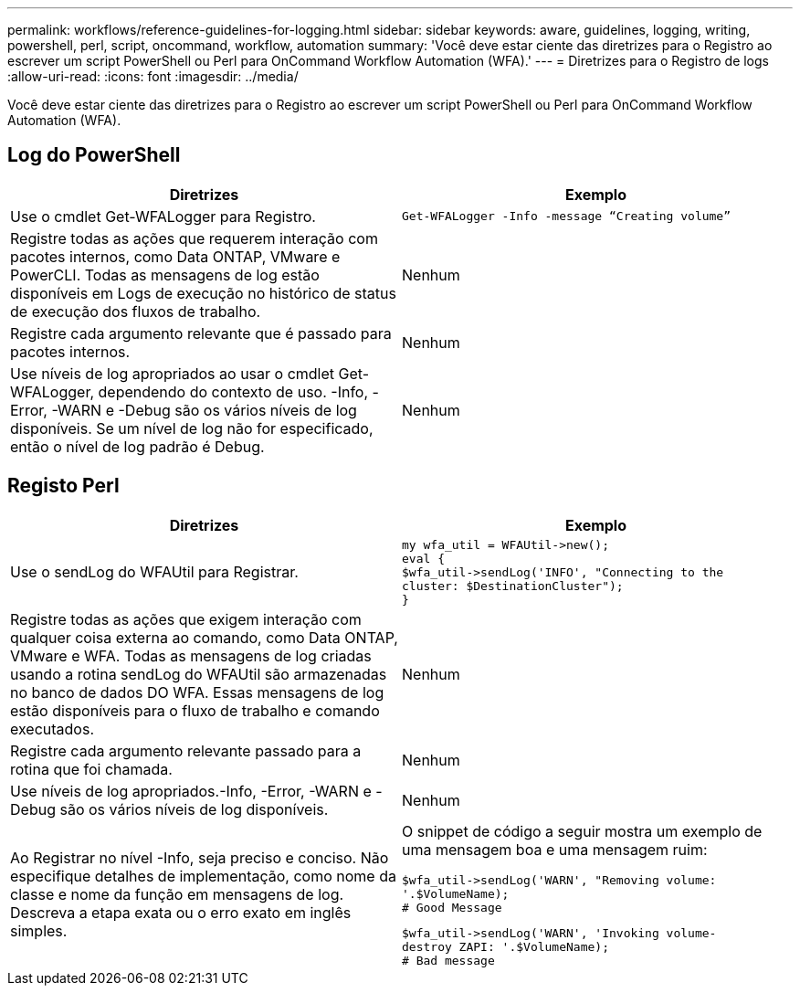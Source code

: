 ---
permalink: workflows/reference-guidelines-for-logging.html 
sidebar: sidebar 
keywords: aware, guidelines, logging, writing, powershell, perl, script, oncommand, workflow, automation 
summary: 'Você deve estar ciente das diretrizes para o Registro ao escrever um script PowerShell ou Perl para OnCommand Workflow Automation (WFA).' 
---
= Diretrizes para o Registro de logs
:allow-uri-read: 
:icons: font
:imagesdir: ../media/


[role="lead"]
Você deve estar ciente das diretrizes para o Registro ao escrever um script PowerShell ou Perl para OnCommand Workflow Automation (WFA).



== Log do PowerShell

[cols="2*"]
|===
| Diretrizes | Exemplo 


 a| 
Use o cmdlet Get-WFALogger para Registro.
 a| 
[listing]
----
Get-WFALogger -Info -message “Creating volume”
----


 a| 
Registre todas as ações que requerem interação com pacotes internos, como Data ONTAP, VMware e PowerCLI. Todas as mensagens de log estão disponíveis em Logs de execução no histórico de status de execução dos fluxos de trabalho.
 a| 
Nenhum



 a| 
Registre cada argumento relevante que é passado para pacotes internos.
 a| 
Nenhum



 a| 
Use níveis de log apropriados ao usar o cmdlet Get-WFALogger, dependendo do contexto de uso. -Info, -Error, -WARN e -Debug são os vários níveis de log disponíveis. Se um nível de log não for especificado, então o nível de log padrão é Debug.
 a| 
Nenhum

|===


== Registo Perl

[cols="2*"]
|===
| Diretrizes | Exemplo 


 a| 
Use o sendLog do WFAUtil para Registrar.
 a| 
[listing]
----
my wfa_util = WFAUtil->new();
eval {
$wfa_util->sendLog('INFO', "Connecting to the
cluster: $DestinationCluster");
}
----


 a| 
Registre todas as ações que exigem interação com qualquer coisa externa ao comando, como Data ONTAP, VMware e WFA. Todas as mensagens de log criadas usando a rotina sendLog do WFAUtil são armazenadas no banco de dados DO WFA. Essas mensagens de log estão disponíveis para o fluxo de trabalho e comando executados.
 a| 
Nenhum



 a| 
Registre cada argumento relevante passado para a rotina que foi chamada.
 a| 
Nenhum



 a| 
Use níveis de log apropriados.-Info, -Error, -WARN e -Debug são os vários níveis de log disponíveis.
 a| 
Nenhum



 a| 
Ao Registrar no nível -Info, seja preciso e conciso. Não especifique detalhes de implementação, como nome da classe e nome da função em mensagens de log. Descreva a etapa exata ou o erro exato em inglês simples.
 a| 
O snippet de código a seguir mostra um exemplo de uma mensagem boa e uma mensagem ruim:

[listing]
----
$wfa_util->sendLog('WARN', "Removing volume:
'.$VolumeName);
# Good Message
----
[listing]
----
$wfa_util->sendLog('WARN', 'Invoking volume-
destroy ZAPI: '.$VolumeName);
# Bad message
----
|===